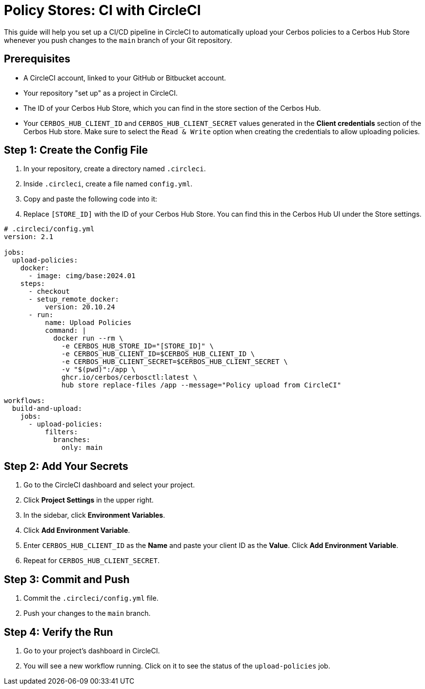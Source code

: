 = Policy Stores: CI with CircleCI

This guide will help you set up a CI/CD pipeline in CircleCI to automatically upload your Cerbos policies to a Cerbos Hub Store whenever you push changes to the `main` branch of your Git repository.

== Prerequisites
* A CircleCI account, linked to your GitHub or Bitbucket account.
* Your repository "set up" as a project in CircleCI.
* The ID of your Cerbos Hub Store, which you can find in the store section of the Cerbos Hub.
* Your `CERBOS_HUB_CLIENT_ID` and `CERBOS_HUB_CLIENT_SECRET` values generated in the **Client credentials** section of the Cerbos Hub store. Make sure to select the `Read & Write` option when creating the credentials to allow uploading policies.

== Step 1: Create the Config File
. In your repository, create a directory named `.circleci`.
. Inside `.circleci`, create a file named `config.yml`.
. Copy and paste the following code into it:
. Replace `[STORE_ID]` with the ID of your Cerbos Hub Store. You can find this in the Cerbos Hub UI under the Store settings.

[source,yaml]
----
# .circleci/config.yml
version: 2.1

jobs:
  upload-policies:
    docker:
      - image: cimg/base:2024.01
    steps:
      - checkout
      - setup_remote_docker:
          version: 20.10.24
      - run:
          name: Upload Policies
          command: |
            docker run --rm \
              -e CERBOS_HUB_STORE_ID="[STORE_ID]" \
              -e CERBOS_HUB_CLIENT_ID=$CERBOS_HUB_CLIENT_ID \
              -e CERBOS_HUB_CLIENT_SECRET=$CERBOS_HUB_CLIENT_SECRET \
              -v "$(pwd)":/app \
              ghcr.io/cerbos/cerbosctl:latest \
              hub store replace-files /app --message="Policy upload from CircleCI"

workflows:
  build-and-upload:
    jobs:
      - upload-policies:
          filters:
            branches:
              only: main
----

== Step 2: Add Your Secrets
. Go to the CircleCI dashboard and select your project.
. Click *Project Settings* in the upper right.
. In the sidebar, click *Environment Variables*.
. Click *Add Environment Variable*.
. Enter `CERBOS_HUB_CLIENT_ID` as the *Name* and paste your client ID as the *Value*. Click *Add Environment Variable*.
. Repeat for `CERBOS_HUB_CLIENT_SECRET`.

== Step 3: Commit and Push
. Commit the `.circleci/config.yml` file.
. Push your changes to the `main` branch.

== Step 4: Verify the Run
. Go to your project's dashboard in CircleCI.
. You will see a new workflow running. Click on it to see the status of the `upload-policies` job.
